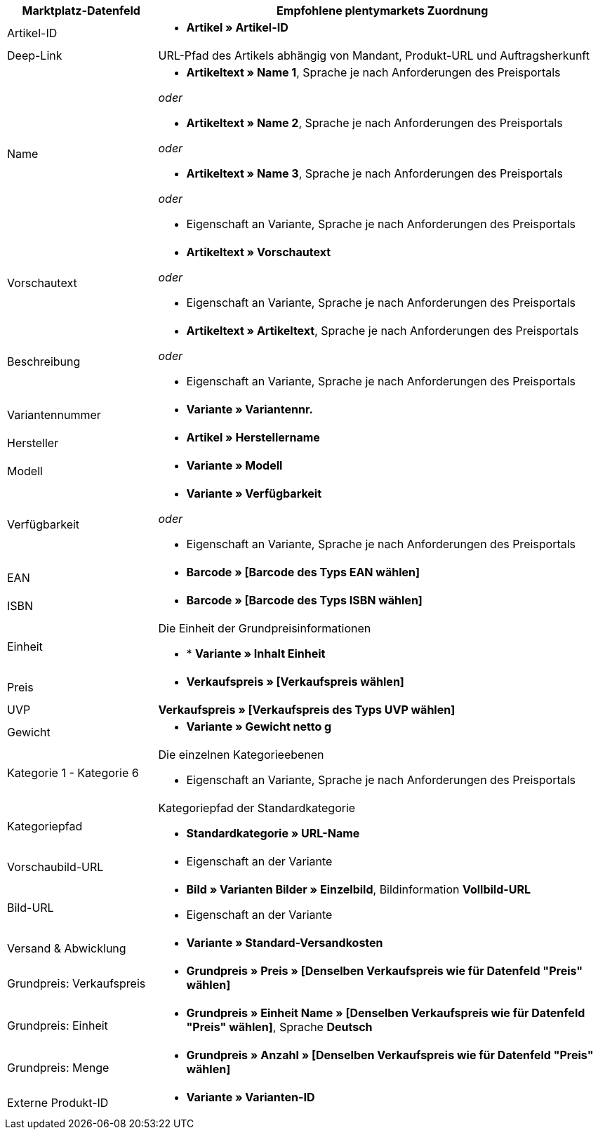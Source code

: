 [[table-recommended-mappings]]
[cols="1,3a"]
|====
|Marktplatz-Datenfeld |Empfohlene plentymarkets Zuordnung

| Artikel-ID
| * *Artikel » Artikel-ID*

| Deep-Link
| URL-Pfad des Artikels abhängig von Mandant, Produkt-URL und Auftragsherkunft

| Name
| * *Artikeltext » Name 1*, Sprache je nach Anforderungen des Preisportals

_oder_

* *Artikeltext » Name 2*, Sprache je nach Anforderungen des Preisportals

_oder_

* *Artikeltext » Name 3*, Sprache je nach Anforderungen des Preisportals

_oder_

* Eigenschaft an Variante, Sprache je nach Anforderungen des Preisportals

| Vorschautext
| * *Artikeltext » Vorschautext*

_oder_

* Eigenschaft an Variante, Sprache je nach Anforderungen des Preisportals

| Beschreibung
| * *Artikeltext » Artikeltext*, Sprache je nach Anforderungen des Preisportals

_oder_

* Eigenschaft an Variante, Sprache je nach Anforderungen des Preisportals

| Variantennummer
| * *Variante » Variantennr.*

| Hersteller
| * *Artikel » Herstellername*

| Modell
| * *Variante » Modell*

| Verfügbarkeit
| * *Variante » Verfügbarkeit*

_oder_

* Eigenschaft an Variante, Sprache je nach Anforderungen des Preisportals

| EAN
| * *Barcode » [Barcode des Typs EAN wählen]*

| ISBN
| * *Barcode » [Barcode des Typs ISBN wählen]*

| Einheit
| Die Einheit der Grundpreisinformationen

* * *Variante » Inhalt Einheit*

| Preis
| * *Verkaufspreis » [Verkaufspreis wählen]*

| UVP
| *Verkaufspreis » [Verkaufspreis des Typs UVP wählen]*

| Gewicht
|
* *Variante » Gewicht netto g*

| Kategorie 1 - Kategorie 6
| Die einzelnen Kategorieebenen

* Eigenschaft an Variante, Sprache je nach Anforderungen des Preisportals

| Kategoriepfad
| Kategoriepfad der Standardkategorie

* *Standardkategorie » URL-Name*

| Vorschaubild-URL
| * Eigenschaft an der Variante

| Bild-URL
| * *Bild » Varianten Bilder » Einzelbild*, Bildinformation *Vollbild-URL*

* Eigenschaft an der Variante

| Versand & Abwicklung
| * *Variante » Standard-Versandkosten*

| Grundpreis: Verkaufspreis
| * *Grundpreis » Preis » [Denselben Verkaufspreis wie für Datenfeld "Preis" wählen]*

| Grundpreis: Einheit
| * *Grundpreis » Einheit Name » [Denselben Verkaufspreis wie für Datenfeld "Preis" wählen]*, Sprache *Deutsch*

| Grundpreis: Menge
| * *Grundpreis » Anzahl » [Denselben Verkaufspreis wie für Datenfeld "Preis" wählen]*

| Externe Produkt-ID
| * *Variante » Varianten-ID*
|====
